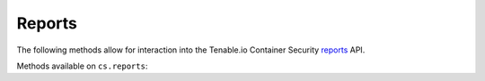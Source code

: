Reports
=======
.. py:module:: tenable.cs.reports

The following methods allow for interaction into the Tenable.io Container Security
`reports`_ API.

.. _reports:
    https://cloud.tenable.com/api#/resources/container-security-reports/

Methods available on ``cs.reports``:

.. rst-class:: hide-signature
.. py:class:: ReportsAPI

    .. automethod:: report
    .. automethod:: nessus_report